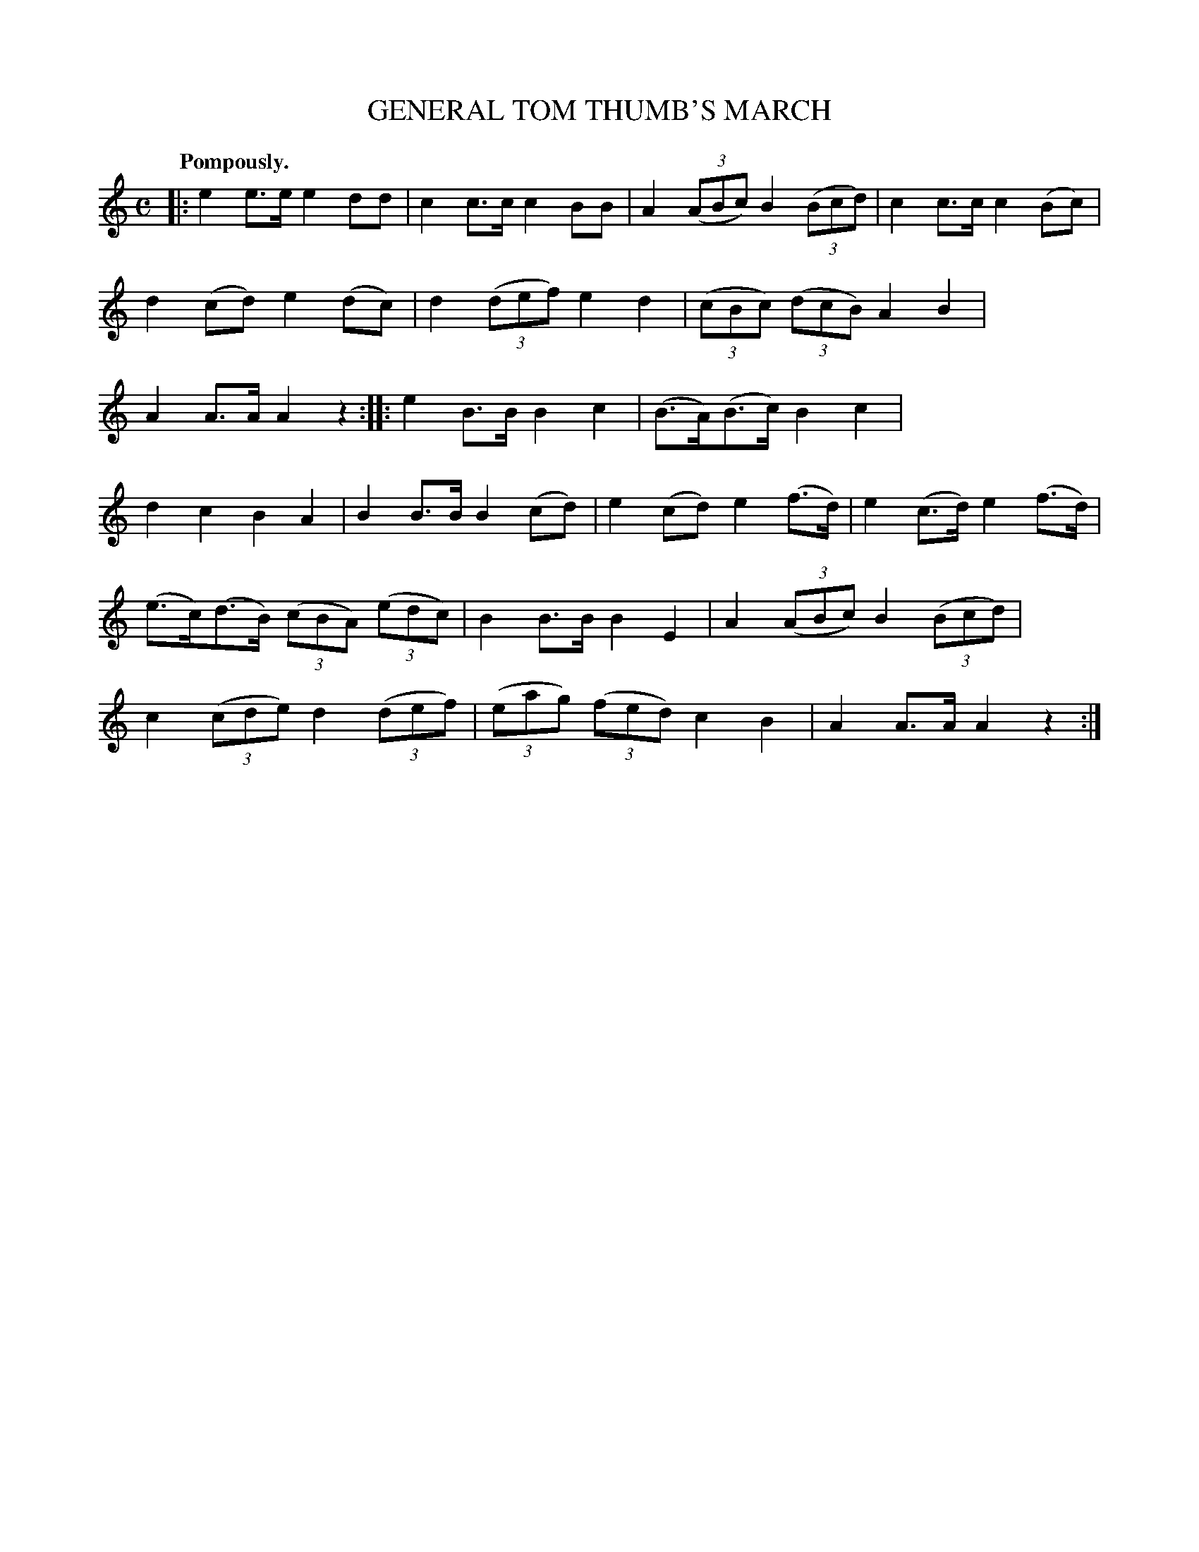 X: 11671
T: GENERAL TOM THUMB'S MARCH
Q: "Pompously."
%R: march
B: W. Hamilton "Universal Tune-Book" Vol. 1 Glasgow 1844 p.167 #1
S: http://imslp.org/wiki/Hamilton's_Universal_Tune-Book_(Various)
Z: 2016 John Chambers <jc:trillian.mit.edu>
M: C
L: 1/8
K: C
%%stretchstaff 0
% - - - - - - - - - - - - - - - - - - - - - - - - -
|:\
e2e>e e2dd | c2c>c c2BB |\
A2(3(ABc) B2(3(Bcd) | c2c>c c2(Bc) |\
d2(cd) e2(dc) | d2(3(def) e2d2 |\
(3(cBc) (3(dcB) A2B2 | A2A>A A2z2 ::\
e2B>B B2c2 | (B>A)(B>c) B2c2 |
d2c2 B2A2 | B2B>B B2(cd) |\
e2(cd) e2(f>d) | e2(c>d) e2(f>d) |\
(e>c)(d>B) (3(cBA) (3(edc) | B2B>B B2E2 |\
A2(3(ABc) B2(3(Bcd) | c2(3(cde) d2(3(def) |\
(3(eag) (3(fed) c2B2 | A2A>A A2z2 :|
% - - - - - - - - - - - - - - - - - - - - - - - - -
